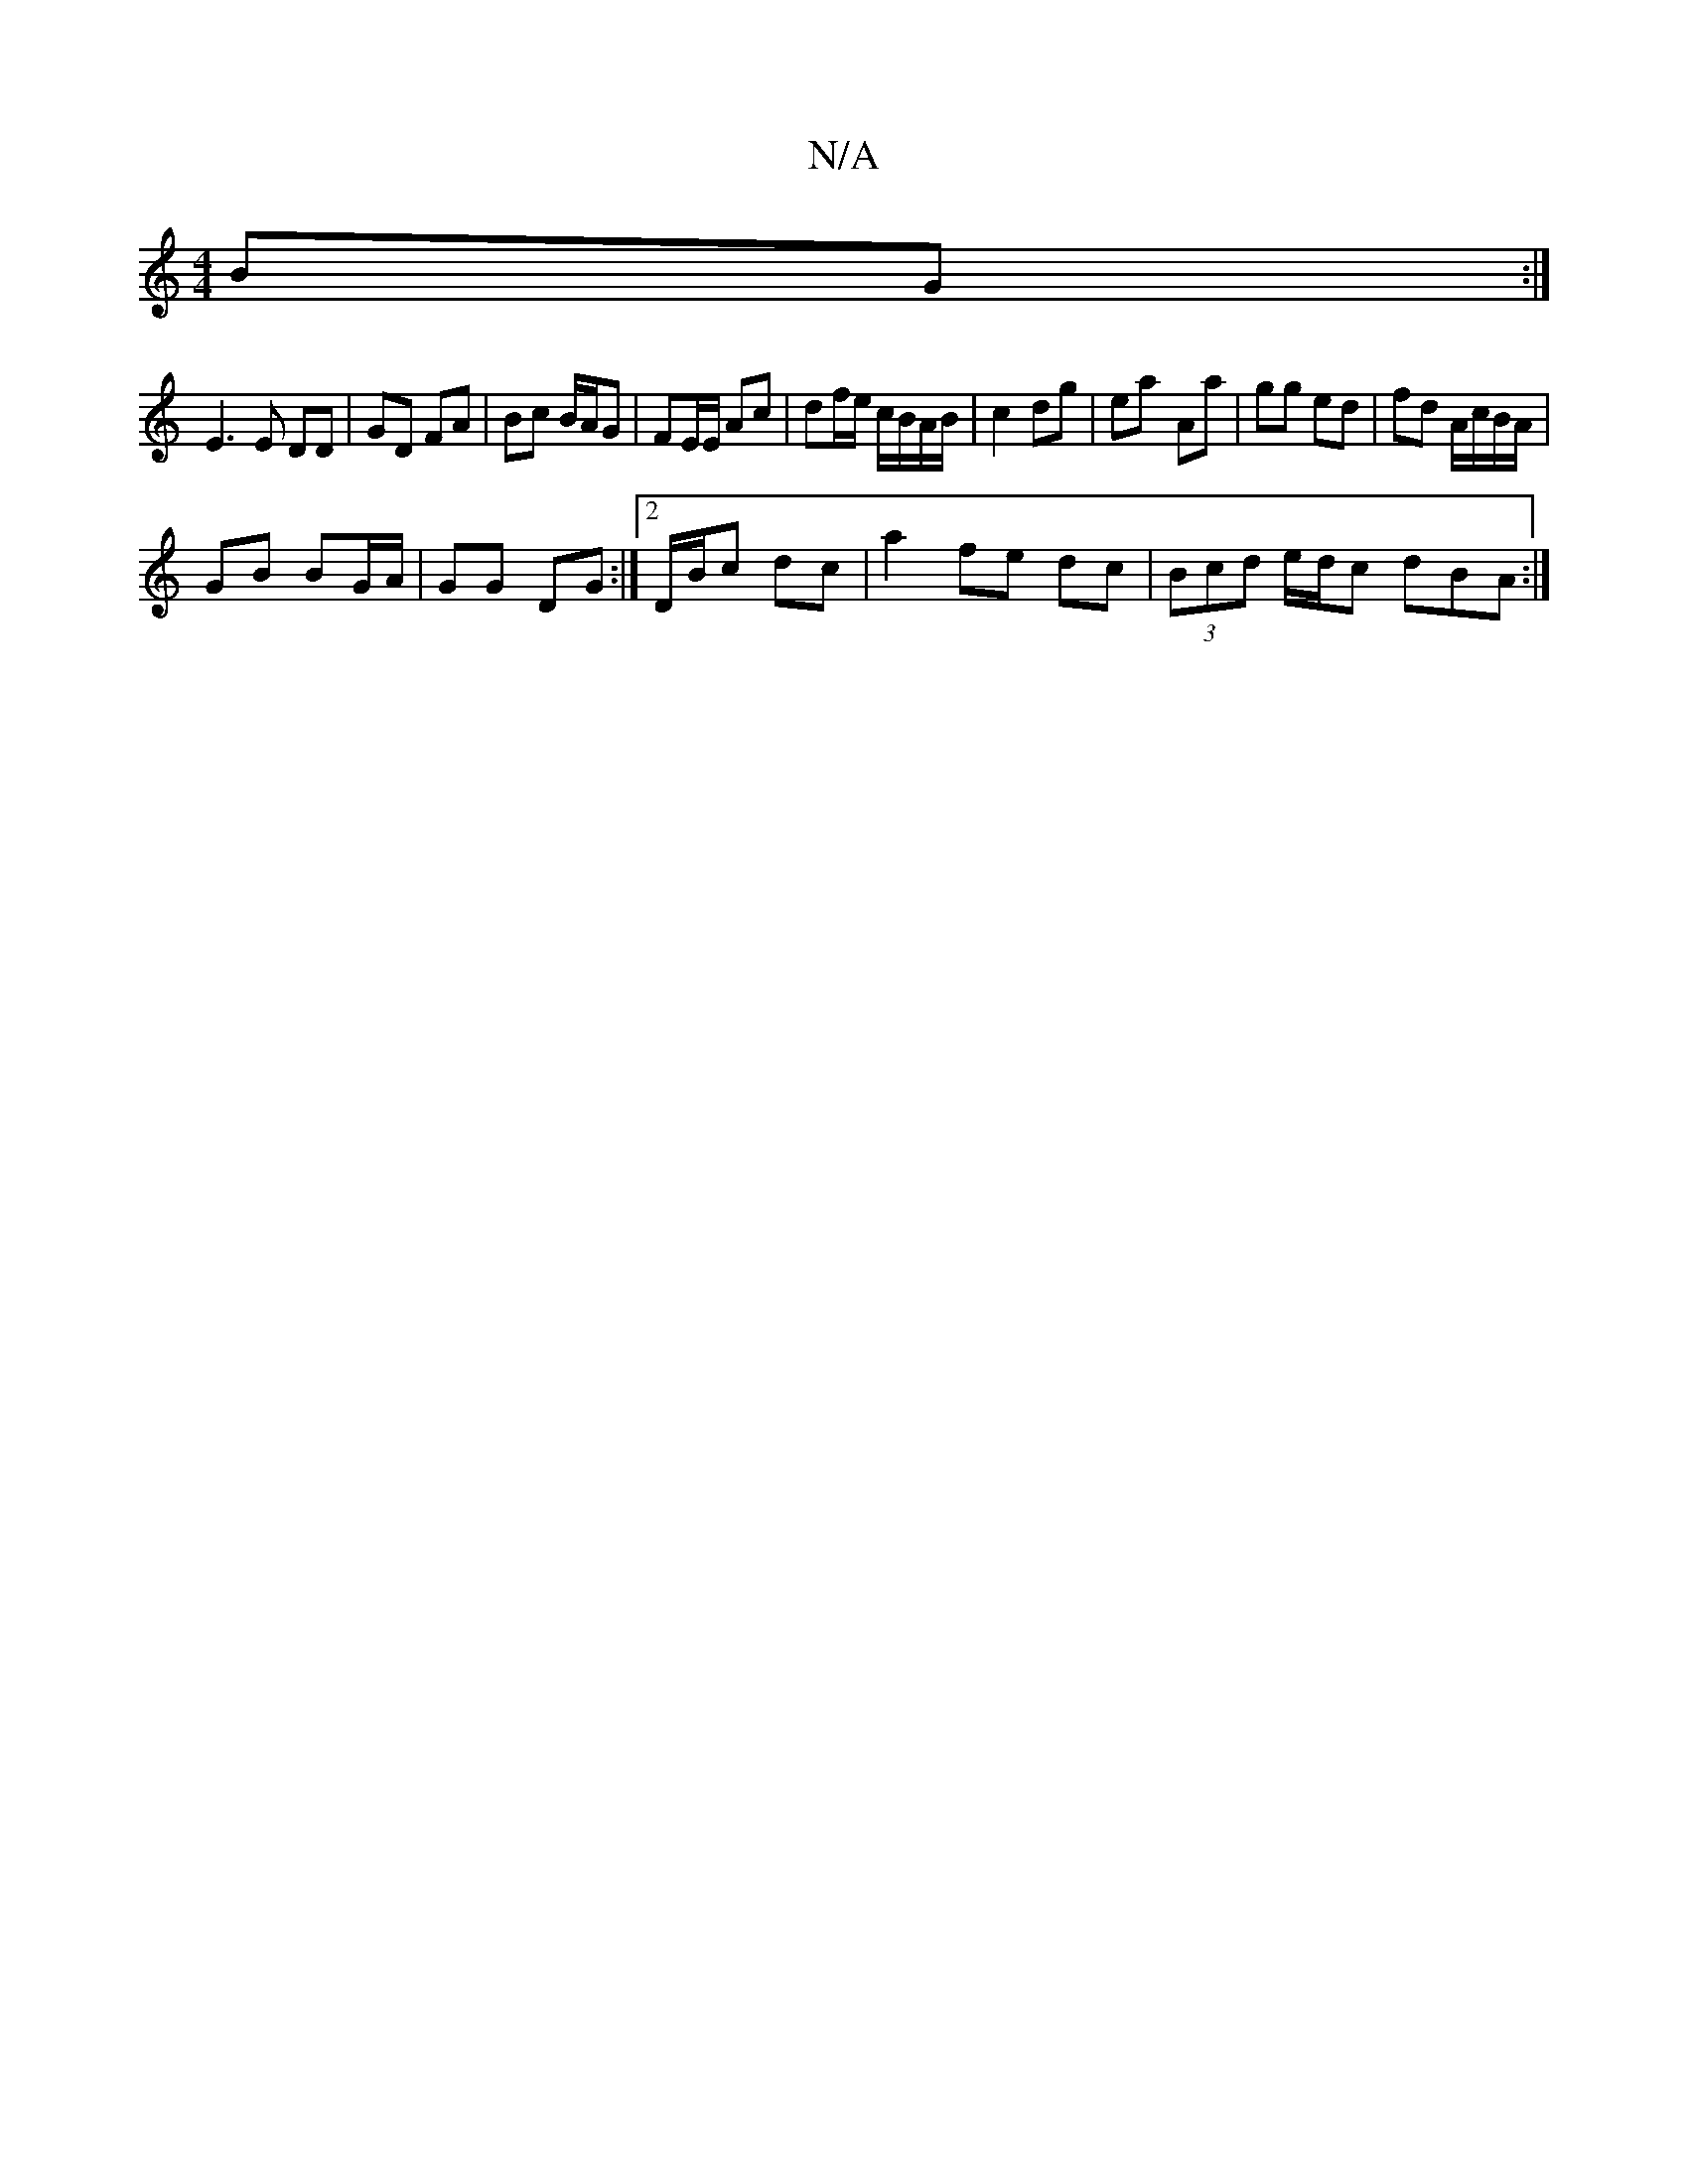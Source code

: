 X:1
T:N/A
M:4/4
R:N/A
K:Cmajor
BG :|
E3 E DD | GD FA | Bc B/A/G | FE/E/ Ac | df/e/ c/B/A/B/ | c2 dg | ea- Aa | gg ed | fd A/c/B/A/ |
GB BG/A/|GG DG:|2 D/B/c dc|a2 fe dc | (3Bcd e/d/c dBA :|

|: Bgd .g g/f/ ||
ee d2 e2 | d2 dc BA | 